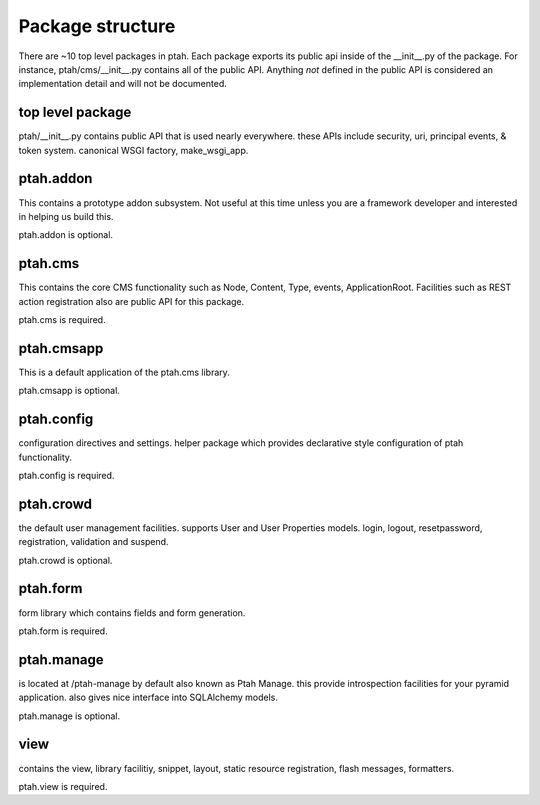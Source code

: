 Package structure
=================

There are ~10 top level packages in ptah.  Each package exports its public
api inside of the __init__.py of the package.  For instance, ptah/cms/__init__.py
contains all of the public API.  Anything *not* defined in the public API is 
considered an implementation detail and will not be documented.

top level package
-----------------

ptah/__init__.py contains  public API that is used nearly everywhere.
these APIs include security, uri, principal events, & token system.  
canonical WSGI factory, make_wsgi_app. 

ptah.addon
----------

This contains a prototype addon subsystem.  Not useful at this time unless
you are a framework developer and interested in helping us build this.

ptah.addon is optional.

ptah.cms
--------

This contains the core CMS functionality such as Node, Content, Type, events, 
ApplicationRoot.  Facilities such as REST action registration also are public
API for this package.

ptah.cms is required.

ptah.cmsapp
-----------

This is a default application of the ptah.cms library.

ptah.cmsapp is optional.

ptah.config
-----------

configuration directives and settings.  helper package which provides
declarative style configuration of ptah functionality.  

ptah.config is required.

ptah.crowd
----------

the default user management facilities. supports User and User Properties
models. login, logout, resetpassword, registration, validation and suspend.

ptah.crowd is optional.

ptah.form
---------

form library which contains fields and form generation.

ptah.form is required.

ptah.manage
-----------

is located at /ptah-manage by default also known as Ptah Manage.  this
provide introspection facilities for your pyramid application.  also gives
nice interface into SQLAlchemy models.

ptah.manage is optional.

view
----

contains the view, library facilitiy, snippet, layout, static resource 
registration, flash messages, formatters.  

ptah.view is required.